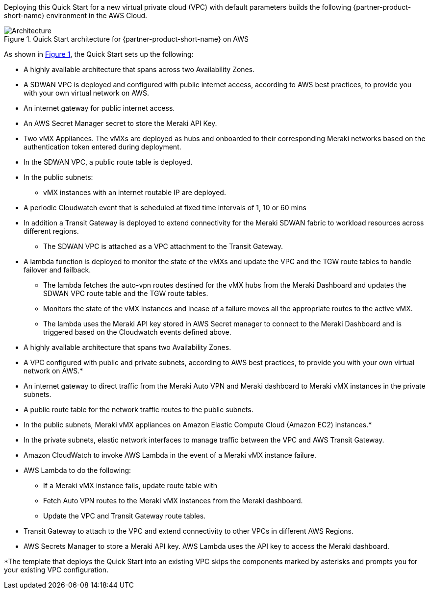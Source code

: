 :xrefstyle: short

Deploying this Quick Start for a new virtual private cloud (VPC) with
default parameters builds the following {partner-product-short-name} environment in the
AWS Cloud.

// Replace this example diagram with your own. Follow our wiki guidelines: https://w.amazon.com/bin/view/AWS_Quick_Starts/Process_for_PSAs/#HPrepareyourarchitecturediagram. Upload your source PowerPoint file to the GitHub {deployment name}/docs/images/ directory in this repo. 

[#architecture1]
.Quick Start architecture for {partner-product-short-name} on AWS
image::../images/cisco-meraki-sd-wan-vmx-architecture-diagram.png[Architecture]

As shown in <<architecture1>>, the Quick Start sets up the following:

* A highly available architecture that spans across two Availability Zones.
* A SDWAN VPC is deployed and configured with public internet access, according to AWS
best practices, to provide you with your own virtual network on AWS.
* An internet gateway for public internet access. 
* An AWS Secret Manager secret to store the Meraki API Key.
* Two vMX Appliances. The vMXs are deployed as hubs and onboarded to their corresponding Meraki networks based on the authentication token entered during deployment.
* In the SDWAN VPC, a public route table is deployed.
* In the public subnets:
** vMX instances with an internet routable IP are deployed.
* A periodic Cloudwatch event that is scheduled at fixed time intervals of 1, 10 or 60 mins
* In addition a Transit Gateway is deployed to extend connectivity for the Meraki SDWAN fabric to workload resources across different regions.
** The SDWAN VPC is attached as a VPC attachment to the Transit Gateway.
* A lambda function is deployed to monitor the state of the vMXs and update the VPC and the TGW route tables to handle failover and failback.
** The lambda fetches the auto-vpn routes destined for the vMX hubs from the Meraki Dashboard and updates the SDWAN VPC route table and the TGW route tables.
** Monitors the state of the vMX instances and incase of a failure moves all the appropriate routes to the active vMX.
** The lambda uses the Meraki API key stored in AWS Secret manager to connect to the Meraki Dashboard and is triggered based on the Cloudwatch events defined above.


* A highly available architecture that spans two Availability Zones.
* A VPC configured with public and private subnets, according to AWS best practices, to provide you with your own virtual network on AWS.*
* An internet gateway to direct traffic from the Meraki Auto VPN and Meraki dashboard to Meraki vMX instances in the private subnets.
* A public route table for the network traffic routes to the public subnets.
* In the public subnets, Meraki vMX appliances on Amazon Elastic Compute Cloud (Amazon EC2) instances.*
* In the private subnets, elastic network interfaces to manage traffic between the VPC and AWS Transit Gateway.
* Amazon CloudWatch to invoke AWS Lambda in the event of a Meraki vMX instance failure.
* AWS Lambda to do the following:
** If a Meraki vMX instance fails, update route table with 
** Fetch Auto VPN routes to the Meraki vMX instances from the Meraki dashboard.
** Update the VPC and Transit Gateway route tables. 
* Transit Gateway to attach to the VPC and extend connectivity to other VPCs in different AWS Regions.
* AWS Secrets Manager to store a Meraki API key. AWS Lambda uses the API key to access the Meraki dashboard.

[.small]#*The template that deploys the Quick Start into an existing VPC skips the components marked by asterisks and prompts you for your existing VPC configuration.#